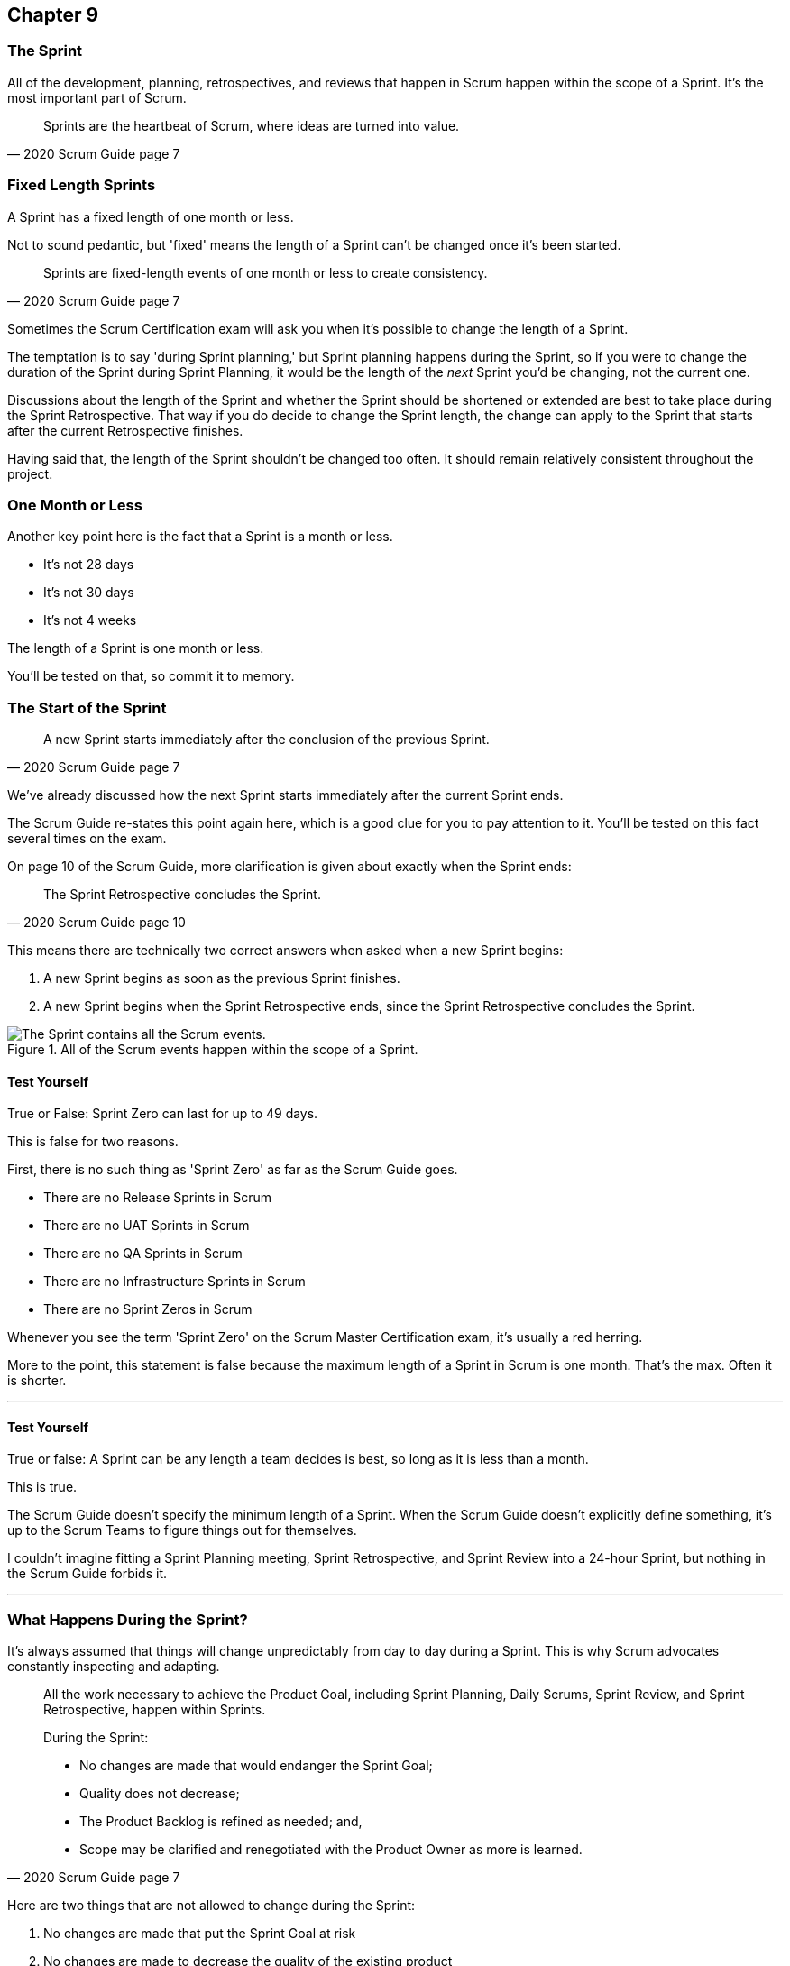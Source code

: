 :pdf-theme: some-theme.yml

== Chapter 9
=== The Sprint

All of the development, planning, retrospectives, and reviews that happen in Scrum happen within the scope of a Sprint. It's the most important part of Scrum.

[quote, 2020 Scrum Guide page 7]
____
Sprints are the heartbeat of Scrum, where ideas are turned into value.
____

=== Fixed Length Sprints

A Sprint has a fixed length of one month or less.

Not to sound pedantic, but 'fixed' means the length of a Sprint can't be changed once it's been started.

[quote, 2020 Scrum Guide page 7]
____

Sprints are fixed-length events of one month or less to create consistency. 
____

Sometimes the Scrum Certification exam will ask you when it's possible to change the length of a Sprint.

The temptation is to say 'during Sprint planning,' but Sprint planning happens during the Sprint, so if you were to change the duration of the Sprint during Sprint Planning, it would be the length of the _next_ Sprint you'd be changing, not the current one.

Discussions about the length of the Sprint and whether the Sprint should be shortened or extended are best to take place during the Sprint Retrospective. That way if you do decide to change the Sprint length, the change can apply to the Sprint that starts after the current Retrospective finishes.

Having said that, the length of the Sprint shouldn't be changed too often. It should remain relatively consistent throughout the project.

=== One Month or Less

Another key point here is the fact that a Sprint is a month or less.

- It's not 28 days
- It's not 30 days
- It's not 4 weeks

The length of a Sprint is one month or less. 

You'll be tested on that, so commit it to memory.

<<<

=== The Start of the Sprint

[quote, 2020 Scrum Guide page 7]
____

A new Sprint starts immediately after the conclusion of the previous Sprint.
____

We've already discussed how the next Sprint starts immediately after the current Sprint ends. 

The Scrum Guide re-states this point again here, which is a good clue for you to pay attention to it. You'll be tested on this fact several times on the exam.

On page 10 of the Scrum Guide, more clarification is given about exactly when the Sprint ends:

[quote, 2020 Scrum Guide page 10]
____

The Sprint Retrospective concludes the Sprint.
____

This means there are technically two correct answers when asked when a new Sprint begins:

1. A new Sprint begins as soon as the previous Sprint finishes.
2. A new Sprint begins when the Sprint Retrospective ends, since the Sprint Retrospective concludes the Sprint.


.All of the Scrum events happen within the scope of a Sprint.
image::images/sprint-container.jpg["The Sprint contains all the Scrum events."]


==== Test Yourself

****
True or False: Sprint Zero can last for up to 49 days.
****

This is false for two reasons.

First, there is no such thing as 'Sprint Zero' as far as the Scrum Guide goes. 

- There are no Release Sprints in Scrum
- There are no UAT Sprints in Scrum
- There are no QA Sprints in Scrum
- There are no Infrastructure Sprints in Scrum
- There are no Sprint Zeros in Scrum

Whenever you see the term 'Sprint Zero' on the Scrum Master Certification exam, it's usually a red herring.

More to the point, this statement is false because the maximum length of a Sprint in Scrum is one month. That's the max. Often it is shorter.

'''

==== Test Yourself

****
True or false: A Sprint can be any length a team decides is best, so long as it is less than a month.
****

This is true.

The Scrum Guide doesn't specify the minimum length of a Sprint. When the Scrum Guide doesn't explicitly define something, it's up to the Scrum Teams to figure things out for themselves.

I couldn't imagine fitting a Sprint Planning meeting, Sprint Retrospective, and Sprint Review into a 24-hour Sprint, but nothing in the Scrum Guide forbids it.

'''

=== What Happens During the Sprint?

It's always assumed that things will change unpredictably from day to day during a Sprint. This is why Scrum advocates constantly inspecting and adapting.

[quote, 2020 Scrum Guide page 7]
____
All the work necessary to achieve the Product Goal, including Sprint Planning, Daily Scrums, Sprint Review, and Sprint Retrospective, happen within Sprints.

During the Sprint:

- No changes are made that would endanger the Sprint Goal;
- Quality does not decrease;
- The Product Backlog is refined as needed; and,
- Scope may be clarified and renegotiated with the Product Owner as more is learned.
____

Here are two things that are not allowed to change during the Sprint:

1. No changes are made that put the Sprint Goal at risk
2. No changes are made to decrease the quality of the existing product

The Scrum Guide doesn't have many hard and fast rules, but those are two of them.

==== Test Yourself

****

During development, the Scrum Team has found a selected Product Backlog item is much more complex than initially anticipated.

The developers believe this PBI should be broken into multiple Product Backlog items that should be scheduled across multiple Sprints.
What should you as the Scrum Master do?
(Choose 1)

* [ ] Have the Scrum Developers clarify the requirements and renegotiate the scope of the Product Backlog items with the PO
* [ ] Expand the length of the Sprint so the Development team can complete the complex Product Backlog items
* [ ] Rewrite the user story so the work related to the Product Backlog Item can be completed within the current Sprint

****

A is correct. 

If the developers have issues with the size, scope, complexity, and clarity of the work they are doing, they simply contact the Product Owner so requirements can be clarified and scope can be renegotiated.

Sprints are a fixed length, so they can't ever be extended, which makes B incorrect.

And the Scrum Guide makes zero references to user stories, so any talk of user stories on the Scrum Master certification exam will likely be a red herring.

'''

=== Why do we have Short Sprints in Scrum?

Some people often wonder why Scrum emphasizes short sprints.

The answer is simple. The longer the Sprint, the less predictable things become.

It's hard enough to predict four days into the future, let alone four weeks.

Short Sprints make things more predictable. Short Sprints also allow more frequent interactions with stakeholders as Sprint Reviews, which occur at the end of the Sprint, take place more often.


[quote, 2020 Scrum Guide page 7]
____
Sprints enable predictability by ensuring inspection and adaptation of progress toward a Product Goal at least every calendar month. 

When a Sprint’s horizon is too long the Sprint Goal may become invalid, complexity may rise, and risk may increase. 

Shorter Sprints can be employed to generate more learning cycles and limit the risk of cost and effort to a smaller time frame. 

Each Sprint may be considered a short project.
____

The Scrum Guide places a great deal of emphasis on short Sprints, and there are plenty of reasons for that.

Remember, a Sprint Review happens at the end of a Sprint. With a 2 week Sprint, the stakeholders get to review the product twice in a month. With a 4 week Sprint, they only get to see it once.

A short Sprint makes it easier to manage risk. If the team is doing something wrong, they'll find out sooner from the stakeholders in a 2-week Sprint than one that lasts a month.

It's also arguably easier to estimate work for two weeks, as opposed to three or four, and the project is less likely to go completely sideways in two weeks as opposed to two months.

==== Test Yourself

****

The development team is working with a new technology which has introduced a great deal of risk and uncertainty into the project. 

The Product Owner wants to reduce the Sprint time down to 2 or 3 weeks from the current Sprint length of one month. 

What should the Scrum Master do?
(Select 1)

* [ ] Act on the Product Owner's recommendation and reduce the Sprint length to 2 weeks
* [ ] Coach the team on how shorter Sprints reduce risk and ask them to consider reducing the Sprint length to 2 or 3 weeks.
* [ ] Explain to the Product Owner that the Sprint length cannot be changed after development has started.
* [ ] Plan a week-long 'learning Sprint' where developers learn the new technology and don't try to deliver an Increment.

****

The correct answer is B. 

As a Scrum Master, your job is to teach people about Scrum practices and Scrum Theory and coach them on how to apply Scrum in a manner that works best for them.

Neither the Scrum Master nor the Product Owner can arbitrarily set the length of a Sprint in Scrum. This is a decision that must come about through the consensus of the team.

C is incorrect because the length of future Sprint can be changed if the team agrees a change is needed. However, the Sprint length cannot be changed mid-sprint.

D is incorrect because there is no 'learning Sprints' in Scrum. Furthermore, it is a requirement that every Sprint works toward the creation of a valuable and useful Increment.

'''

=== Empiricism Trumps Scrum Metrics



[quote, 2020 Scrum Guide page 7]
____
Various practices exist to forecast progress, like burn-downs, burn-ups, or cumulative flows.

While proving useful, these do not replace the importance of empiricism.

In complex environments, what will happen is unknown. Only what has already happened may be used for forward-looking decision-making.
____

The Scrum Guide is light on metrics.

The only Scrum metrics referenced in the guide are mentioned here:

- Burn-down charts
- Burn-up charts
- Cumulative flows

What's more, the guide kinda throws shade on them, saying that while they are useful, they're not as good as empirical analysis, which is a bit of a diss.

Still, for the exam, you do need to know what each of these charts does. You don't need to understand them in depth, but questions will arise about what they can tell you.

=== Non-Empirical Scrum Metrics

NOTE: I queried ChatGPT so you don't have to! I got ChatGPT to generate these descriptions. ChatGPT gets a lot of stuff about Scrum wrong, but I thought these descriptions were better than I could do on my own.

Burn-Down Chart:
A burn-down chart is a graphical representation of the amount of work remaining in a project versus time. It tracks the progress of a project by showing the remaining work that needs to be completed on the vertical axis and the time on the horizontal axis. The chart starts with the total amount of work to be completed at the beginning of the project, and as work is completed, the line on the chart gradually moves down until it reaches zero at the end of the project.

Burn-down charts are useful because they help teams track progress over time and adjust their approach as necessary. For example, if the team is falling behind schedule, they can identify this early on and make changes to get back on track.

Burn-Up Chart:
A burn-up chart is similar to a burn-down chart but shows progress differently. Rather than showing the remaining work on the vertical axis, a burn-up chart shows the amount of work completed over time. The chart starts with zero completed work at the beginning of the project, and as work is completed, the line on the chart moves up until it reaches the total amount of work to be completed at the end of the project.

Burn-up charts are useful because they show progress towards a goal and can help teams identify whether they are on track to complete the project on time.

Cumulative Flow Chart:
A cumulative flow chart is a graphical representation of the flow of work in a project. It shows the amount of work in progress at any given time, as well as the rate at which work is being completed. The chart has a horizontal axis representing time and a vertical axis representing the number of tasks.

The chart starts with a backlog of tasks at the beginning of the project and shows how tasks move through different stages of completion over time. For example, a task might start in the "to do" column, move to "in progress", and then finally move to "completed".

Cumulative flow charts are useful because they help teams identify bottlenecks in their workflow and optimize their processes to increase efficiency. By tracking the rate of completion over time, teams can also identify whether they are on track to complete the project on time.

=== Scrum Can't Predict the Future

Managers and team leaders always want metrics that will help predict when a given project will be finished, or when a product will hit a given milestone. Scrum is quick to downplay the various charting techniques Agile teams frequently use to predict the future.

The Scrum Guide emphasizes that there are limits to the accuracy of charts and metrics, and there is no replacement for empiricism.

[quote, 2020 Scrum Guide page 7]
____

While proving useful, these [charts and metrics] not replace the importance of empiricism.

In complex environments, what will happen is unknown. 

Only what has already happened may be used for forward-looking decision-making.
____


=== The Importance of Empiricism

Empiricism insists that experience and evidence should form the basis of belief and knowledge, not just graphs and metrics.

For example, a chart might say a team is completing 20 backlog items a week. Does that mean you'll complete 20 backlog items next week?

You might _empirically_ know that two developers will be on vacation next week, or perhaps one developer is coming down with the flu. 

Maybe World Cup starts next week and your entire offshore team is in Brazil?

The trend on the chart may indicate that the team will complete 20 backlog items next week, by you empirically know that sickness or vacation or the start of the World Cup will likely decimate that number.

That's an example of empirical knowledge being a much better and a much more informed indicator of future performance than a burn-down chart.

NOTE: The term 'decimate' means to 'reduce by 10%'. People that use the term to indicate complete annihilation  are using it wrong.


=== Who Can Cancel a Sprint?

The Scrum Certification exam will undoubtedly ask you who has the power to cancel a Sprint, and under what conditions the Sprint can be canceled.

[quote, 2020 Scrum Guide page 7]
____

A Sprint could be canceled if the Sprint Goal becomes obsolete. 

Only the Product Owner has the authority to cancel the Sprint.
____

These two points surprise people for the following three reasons:

1. It is indeed possible for an active Sprint to be canceled
2. The only reason to cancel a Sprint is if the Sprint Goal becomes obsolete
3. Only the Product Owner can cancel a Sprint, not the Scrum Master or any stakeholder

Just by the authoritative nature of the name, people think a Scrum Master would have the authority to cancel a Sprint. 

Scrum Masters don't. Scrum Masters don't really have much authority in Scrum.

A Scrum Master can't cancel a Sprint. Only the Product Owner can.

And there is only one reason why a Sprint can be canceled: the Sprint Goal has become obsolete.

That means none of the following reasons are justifications to cancel the Sprint:

- The development team needs more time to finish their work
- The lead developer quit and change the GitHub password
- The building flooded and there's no power
- The Scrum Master has gone on vacation
- The CEO wants a different feature developed

There are plenty of reasons why someone in the organization might want to cancel a Sprint, but the only reason a Sprint can be canceled is if the Sprint Goal has become obsolete, and the only person allowed to make that call is the Product Owner.


=== What isn't said about the Sprint

People want the Scrum Guide to answer all of their questions about how to run a big project. Scrum doesn't do that.

Scrum provides a set of basic rules written out in a guide that's less than 4000 words long. I wrote college papers longer than that.

If Scrum doesn't provide a rule or guideline around something, then it's up to the group of self-managing, self-organized, highly motivated professionals on the Scrum Team to figure it out on their own. 


=== When to Start the Sprint?

The Scrum Certification exam often tries to trick you into applying some arbitrary rule that seems to makes logical sense but doesn't actually appear anywhere in the Scrum Guide.

For example, say a product has two Scrum Teams working on it, which happens quite regularly.

- Should those two teams start their Sprints on the same day? 
- Should those two teams end their Sprints on the same day? 
- Should those two teams have Sprints of equal length?
- Should those two teams have the same Scrum Master?

On the surface, all of those assertions seem reasonable. It seems like a nice way to keep the two Scrum Teams in sync.

At the same time, that approach might create chaos. Imagine stakeholders having to go to two Sprint Reviews on the same day. That might be too much for them. 

Or maybe two teams who finish their Sprints on the same day would end up pushing their releases into production on the same day, which might cause panic for system administrators?

So maybe it'd be better to stagger the Sprints? Have one team start a 4 week Sprint on the first of the month, and have the other start the Sprint in the middle of the month?

=== No Rule Means No Rule

The fact is, the Scrum Guide doesn't care what those two teams do. The teams are expected to figure it out on their own.

If the Scrum Guide doesn't speak directly to the topic, then there are no rules about it.

The Scrum Guide *does* say two teams working on the same project must share the same Product Backlog and the same Product Owner. 

- Should their Sprints be the same length? 
- Should their Sprints start on the same day?

Scrum doesn't provide any guidance on these topics. It's assumed your team will use empirical measures and apply lean thinking and come up with a plan that is best for them. 

Scrum wants you to figure out what's best for you. It just wants you to do that within the confines of the incomplete framework it provides.




